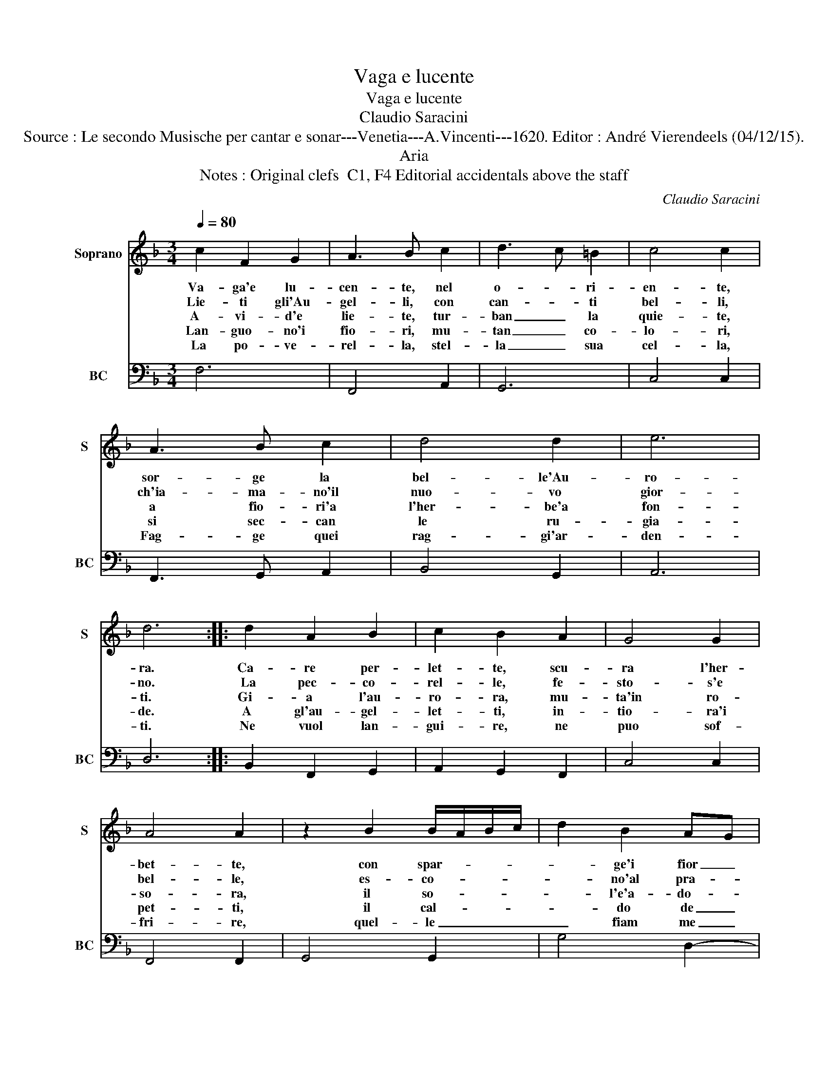 X:1
T:Vaga e lucente
T:Vaga e lucente
T:Claudio Saracini
T:Source : Le secondo Musische per cantar e sonar---Venetia---A.Vincenti---1620. Editor : André Vierendeels (04/12/15).
T:Aria
T:Notes : Original clefs  C1, F4 Editorial accidentals above the staff 
C:Claudio Saracini
%%score 1 2
L:1/8
Q:1/4=80
M:3/4
K:F
V:1 treble nm="Soprano" snm="S"
V:2 bass nm="BC" snm="BC"
V:1
 c2 F2 G2 | A3 B c2 | d3 c =B2 | c4 c2 | A3 B c2 | d4 d2 | e6 | d6 :: d2 A2 B2 | c2 B2 A2 | G4 G2 | %11
w: Va- ga'e lu-|cen- te, nel|o- * ri-|en- te,|sor- ge la|bel- le'Au-|ro-|ra.|Ca- re per-|let- te, scu-|ra l'her-|
w: Lie- ti gli'Au-|gel- li, con|can- * ti|bel- li,|ch'ia- ma- no'il|nuo- vo|gior-|no.|La pec- co-|rel- le, fe-|sto- s'e|
w: A- vi- d'e|lie- te, tur-|ban _ la|quie- te,|a fio- ri'a|l'her- be'a|fon-|ti.|Gi- a l'au-|ro- ra, mu-|ta'in ro-|
w: Lan- guo- no'i|fio- ri, mu-|tan _ co-|lo- ri,|si sec- can|le ru-|gia-|de.|A gl'au- gel-|let- ti, in-|tio- ra'i|
w: La po- ve-|rel- la, stel-|la _ sua|cel- la,|Fag- ge quei|rag- gi'ar-|den-|ti.|Ne vuol lan-|gui- re, ne|puo sof-|
 A4 A2 | z2 B2 B/A/B/c/ | d2 B2 AG | ^F2 G2 G2 | A2 A/G/A/B/ c2 | A2 GF E2 | F4 F2 :| %18
w: bet- te,|con spar- * * *|* ge'i fior _|in- do- ra,|con spar- * * * *|ge'i fior _ in-|do- ra.|
w: bel- le,|es- co- * * *|* no'al pra- *|to'a- dor- no,|es- co- * * * *|no'al pra- * to'a-|dor- no.|
w: so- ra,|il so- * * *|* l'e'a- do- *|ra'i mon- ti,|il so- * * * *|le'a do- * ra'i|mon- ti.|
w: pet- ti,|il cal- * * *|* do de _|l'es- ta- te,|il cal- * * * *|do de _ l'es-|ta- te.|
w: fri- re,|quel- le _ _ _|_ fiam me _|con- cen- ti,|quel- le _ _ _ _|fiam- me _ con-|cen- ti.|
V:2
 F,6 | F,,4 A,,2 | G,,6 | C,4 C,2 | F,,3 G,, A,,2 | B,,4 G,,2 | A,,6 | D,6 :: B,,2 F,,2 G,,2 | %9
 A,,2 G,,2 F,,2 | C,4 C,2 | F,,4 F,,2 | G,,4 G,,2 | G,4 D,2- | D,2 G,,4 | F,,6 | A,,2 C,4 | %17
 F,,4 F,,2 :| %18


